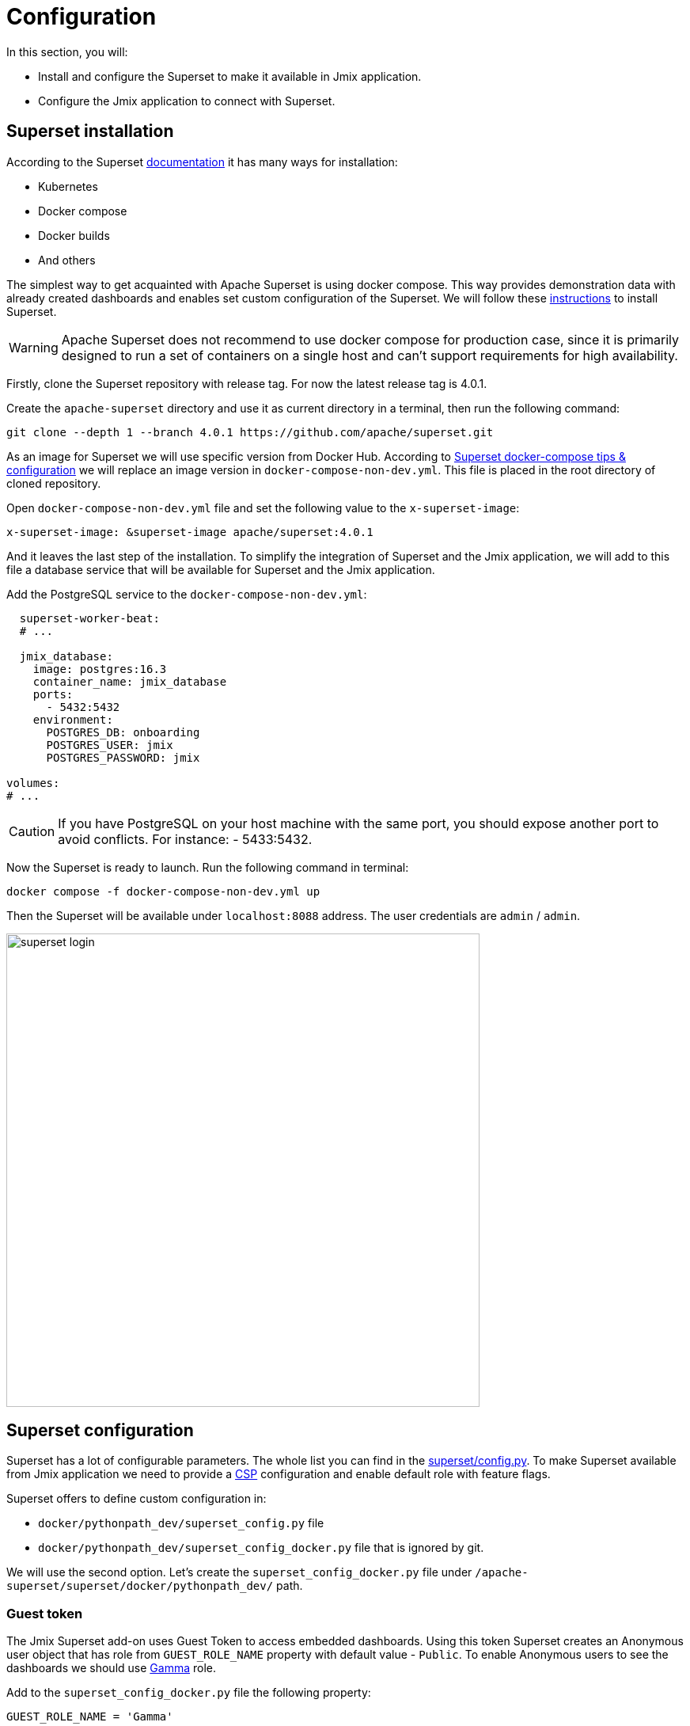 = Configuration

In this section, you will:

* Install and configure the Superset to make it available in Jmix application.
* Configure the Jmix application to connect with Superset.

[[superset-installation]]
== Superset installation
According to the Superset https://superset.apache.org/docs/intro[documentation] it has many ways for installation:

 * Kubernetes
 * Docker compose
 * Docker builds
 * And others

The simplest way to get acquainted with Apache Superset is using docker compose. This way provides demonstration data with already created dashboards and enables set custom configuration of the Superset. We will follow these https://superset.apache.org/docs/installation/docker-compose[instructions] to install Superset.

WARNING: Apache Superset does not recommend to use docker compose for production case, since it is primarily designed to run a set of containers on a single host and can't support requirements for high availability.

Firstly, clone the Superset repository with release tag. For now the latest release tag is 4.0.1.

Create the `apache-superset` directory and use it as current directory in a terminal, then run the following command:

[source, bash]
----

git clone --depth 1 --branch 4.0.1 https://github.com/apache/superset.git
----

As an image for Superset we will use specific version from Docker Hub. According to https://superset.apache.org/docs/installation/docker-compose/#docker-compose-tips--configuration[Superset docker-compose tips & configuration] we will replace an image version in `docker-compose-non-dev.yml`. This file is placed in the root directory of cloned repository.

Open `docker-compose-non-dev.yml` file and set the following value to the `x-superset-image`:

[source, yaml]
----
x-superset-image: &superset-image apache/superset:4.0.1
----

And it leaves the last step of the installation. To simplify the integration of Superset and the Jmix application, we will add to this file a database service that will be available for Superset and the Jmix application.

Add the PostgreSQL service to the `docker-compose-non-dev.yml`:

[source, yaml]
----
  superset-worker-beat:
  # ...

  jmix_database:
    image: postgres:16.3
    container_name: jmix_database
    ports:
      - 5432:5432
    environment:
      POSTGRES_DB: onboarding
      POSTGRES_USER: jmix
      POSTGRES_PASSWORD: jmix

volumes:
# ...
----

CAUTION: If you have PostgreSQL on your host machine with the same port, you should expose another port to avoid conflicts. For instance: - 5433:5432.

Now the Superset is ready to launch. Run the following command in terminal:

[source, bash]
----
docker compose -f docker-compose-non-dev.yml up
----

Then the Superset will be available under `localhost:8088` address. The user credentials are `admin` / `admin`.

image::superset-login.png[align="center", width="598"]

[[superset-configuration]]
== Superset configuration

Superset has a lot of configurable parameters. The whole list you can find in the https://github.com/apache/superset/blob/master/superset/config.py[superset/config.py]. To make Superset available from Jmix application we need to provide a https://developer.mozilla.org/en-US/docs/Web/HTTP/CSP[CSP] configuration and
enable default role with feature flags.

Superset offers to define custom configuration in:

* `docker/pythonpath_dev/superset_config.py` file
* `docker/pythonpath_dev/superset_config_docker.py` file that is ignored by git.

We will use the second option. Let's create the `superset_config_docker.py` file under `/apache-superset/superset/docker/pythonpath_dev/` path.

=== Guest token

The Jmix Superset add-on uses Guest Token to access embedded dashboards. Using this token Superset creates an Anonymous user object that has role from `GUEST_ROLE_NAME` property with default value - `Public`. To enable Anonymous users to see the dashboards we should use https://superset.apache.org/docs/security/#gamma[Gamma] role.

Add to the `superset_config_docker.py` file the following property:

[source, python]
----
GUEST_ROLE_NAME = 'Gamma'
----

[[enable-embedding-dashboards]]
=== Embedded dashboards

By default, Superset does not enable to embed dashboards into `IFrame`. We can enable it using `FEATURE_FLAGS` property.

Add to the `superset_config_docker.py` file the following property:

[source, python]
----
FEATURE_FLAGS = {
    "EMBEDDED_SUPERSET": True,
}
----

=== Content Security Policy (CSP)

As Superset provides ability to embed dashboards into `IFrame` we need to configure Content Security Policy. The Superset uses the `Talisman` (it is an extension for `Flask` web framework) that enables to integrate additional security layer such as CSP, HTTPS, etc.

Content Security Policy has the https://developer.mozilla.org/en-US/docs/Web/HTTP/Headers/Content-Security-Policy/frame-ancestors[frame-ancestors] directive that specifies valid parents that may embed a page. The Superset has already defined a `TALISMAN_CONFIG` with default values in https://github.com/apache/superset/blob/7dd28a900366660e09b28157012ff75271acf165/superset/config.py#L1476[superset/config.py].

Copy the `TALISMAN_CONFIG` property to `superset_config_docker.py` and add the `frame-ancestors` value:

[source, python]
----
TALISMAN_CONFIG = {
    "content_security_policy": {
        # ...
        "frame-ancestors": ["http://localhost:8080"]
    },
    # ...
}
----

The result configuration in `superset_config_docker.py` file is the following:

[source, python]
----
GUEST_ROLE_NAME = 'Gamma'
FEATURE_FLAGS = {
    "EMBEDDED_SUPERSET": True,
}
TALISMAN_CONFIG = {
    "content_security_policy": {
        "base-uri": ["'self'"],
        "default-src": ["'self'"],
        "img-src": [
            "'self'",
            "blob:",
            "data:",
            "https://apachesuperset.gateway.scarf.sh",
            "https://static.scarf.sh/",
        ],
        "worker-src": ["'self'", "blob:"],
        "connect-src": [
            "'self'",
            "https://api.mapbox.com",
            "https://events.mapbox.com",
        ],
        "object-src": "'none'",
        "style-src": [
            "'self'",
            "'unsafe-inline'",
        ],
        "script-src": ["'self'", "'strict-dynamic'"],
        "frame-ancestors": ["http://localhost:8080"]
    },
    "content_security_policy_nonce_in": ["script-src"],
    "force_https": False,
    "session_cookie_secure": False,
}
----

WARNING: This configuration is used only for demonstration purpose and is not production ready. For production environment you should provide more precisely configuration with enabled CORS, HTTP, etc.

Now the Superset is configured and can be restarted. Stop running containers through the desktop application or gracefully stop them from terminal and start again:

[source, bash]
----
docker compose -f docker-compose-non-dev.yml up
----

[[jmix-configuration]]
== Jmix configuration

Jmix Superset add-on requires to define the following properties for Superset integration:

- `jmix.superset.url = http://localhost:8088`
- `jmix.superset.username = admin`
- `jmix.superset.password = admin`

Since we started `PostgreSQL` as a service in docker compose we need to change the https://docs.jmix.io/jmix/data-model/data-stores.html[Main Data Store] from `HSQLDB` to `PostgreSQL`.

In the https://docs.jmix.io/jmix/studio/tool-window.html[Jmix Tool Window] expand `Data stores` section. Make a double click on `Main Data Store` and select `PostgreSQL` option in *Database type* field.

TIP: If the `jmix_database` in container configuration defines other port than `5432` you need to specify it in the database URL. For instance, set port for `main.datasource.url = jdbc:postgresql://localhost:5433/onboarding` property in application.properties.

Now the application is ready to communicate with Superset. Since the database is empty, it leaves us to apply migration scripts from our project and fill the database with demonstration data. Let’s start the application and check that we have users in the `Users` view.

image::users-list.png[align="center", width="1318"]